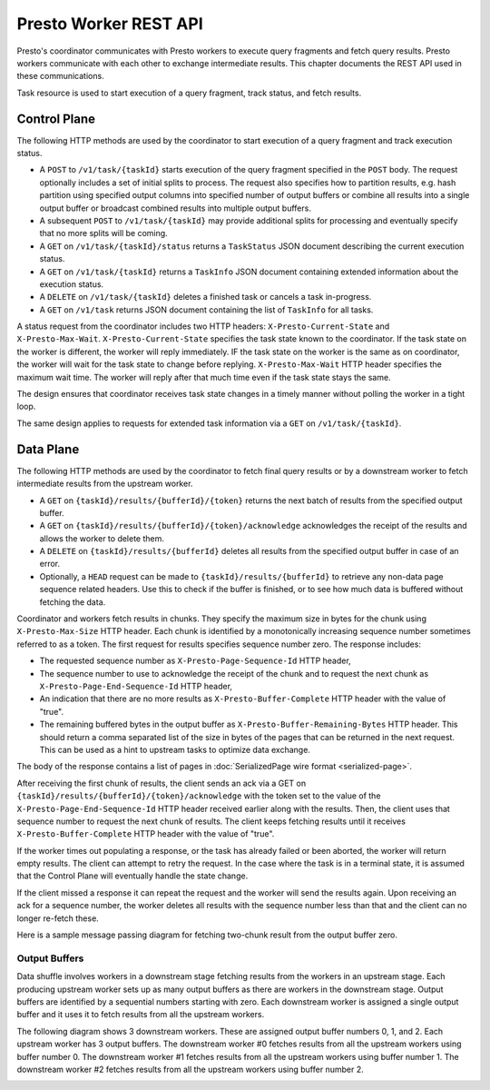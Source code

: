 ======================
Presto Worker REST API
======================

Presto's coordinator communicates with Presto workers to execute query fragments
and fetch query results. Presto workers communicate with each other to exchange
intermediate results. This chapter documents the REST API used in these
communications.

Task resource is used to start execution of a query fragment, track status, and
fetch results.

Control Plane
-------------

The following HTTP methods are used by the coordinator to start execution of a
query fragment and track execution status.

* A ``POST`` to ``/v1/task/{taskId}`` starts execution of the query fragment
  specified in the ``POST`` body. The request optionally includes a set of
  initial splits to process. The request also specifies how to partition results,
  e.g. hash partition using specified output columns into specified number of
  output buffers or combine all results into a single output buffer or broadcast
  combined results into multiple output buffers.
* A subsequent ``POST`` to ``/v1/task/{taskId}`` may provide additional splits
  for processing and eventually specify that no more splits will be coming.
* A ``GET`` on ``/v1/task/{taskId}/status`` returns a ``TaskStatus`` JSON document
  describing the current execution status.
* A ``GET`` on ``/v1/task/{taskId}`` returns a ``TaskInfo`` JSON document containing
  extended information about the execution status.
* A ``DELETE`` on ``/v1/task/{taskId}`` deletes a finished task or cancels a task
  in-progress.
* A ``GET`` on ``/v1/task`` returns JSON document containing the list of
  ``TaskInfo`` for all tasks.

A status request from the coordinator includes two HTTP headers:
``X-Presto-Current-State`` and ``X-Presto-Max-Wait``.
``X-Presto-Current-State`` specifies the task state known to the coordinator. If
the task state on the worker is different, the worker will reply immediately.
IF the task state on the worker is the same as on coordinator, the worker will
wait for the task state to change before replying. ``X-Presto-Max-Wait`` HTTP
header specifies the maximum wait time. The worker will reply after that much
time even if the task state stays the same.

The design ensures that coordinator receives task state changes in a timely
manner without polling the worker in a tight loop.

The same design applies to requests for extended task information via a ``GET``
on ``/v1/task/{taskId}``.

Data Plane
----------

The following HTTP methods are used by the coordinator to fetch final query
results or by a downstream worker to fetch intermediate results from the
upstream worker.

* A ``GET`` on ``{taskId}/results/{bufferId}/{token}`` returns the next batch
  of results from the specified output buffer.
* A ``GET`` on ``{taskId}/results/{bufferId}/{token}/acknowledge`` acknowledges
  the receipt of the results and allows the worker to delete them.
* A ``DELETE`` on ``{taskId}/results/{bufferId}`` deletes all results from the
  specified output buffer in case of an error.
* Optionally, a ``HEAD`` request can be made to ``{taskId}/results/{bufferId}``
  to retrieve any non-data page sequence related headers.  Use this to check if
  the buffer is finished, or to see how much data is buffered without fetching
  the data.

Coordinator and workers fetch results in chunks. They specify the maximum size
in bytes for the chunk using ``X-Presto-Max-Size`` HTTP header. Each chunk is
identified by a monotonically increasing sequence number sometimes referred to
as a token. The first request for results specifies sequence number zero. The
response includes:

* The requested sequence number as ``X-Presto-Page-Sequence-Id`` HTTP header,
* The sequence number to use to acknowledge the receipt of the chunk and to
  request the next chunk as ``X-Presto-Page-End-Sequence-Id`` HTTP header,
* An indication that there are no more results as ``X-Presto-Buffer-Complete``
  HTTP header with the value of "true".
* The remaining buffered bytes in the output buffer as ``X-Presto-Buffer-Remaining-Bytes``
  HTTP header.  This should return a comma separated list of the size in bytes of
  the pages that can be returned in the next request.  This can be used as a hint
  to upstream tasks to optimize data exchange.

The body of the response contains a list of pages in :doc:`SerializedPage wire format <serialized-page>`.

After receiving the first chunk of results, the client sends an ack via a GET
on ``{taskId}/results/{bufferId}/{token}/acknowledge`` with the token set to
the value of the ``X-Presto-Page-End-Sequence-Id`` HTTP header received earlier
along with the results. Then, the client uses that sequence number to request
the next chunk of results. The client keeps fetching results until it receives
``X-Presto-Buffer-Complete`` HTTP header with the value of "true".

If the worker times out populating a response, or the task has already failed
or been aborted, the worker will return empty results. The client can attempt
to retry the request. In the case where the task is in a terminal state, it
is assumed that the Control Plane will eventually handle the state change.

If the client missed a response it can repeat the request and the worker will
send the results again. Upon receiving an ack for a sequence number, the worker
deletes all results with the sequence number less than that and the client can
no longer re-fetch these.

Here is a sample message passing diagram for fetching two-chunk result from the
output buffer zero.

.. image:: worker-protocol-results.png
  :width: 600

Output Buffers
~~~~~~~~~~~~~~

Data shuffle involves workers in a downstream stage fetching results from the
workers in an upstream stage. Each producing upstream worker sets up as many output
buffers as there are workers in the downstream stage. Output buffers are identified
by a sequential numbers starting with zero. Each downstream worker is assigned a
single output buffer and it uses it to fetch results from all the upstream workers.

The following diagram shows 3 downstream workers. These are assigned output
buffer numbers 0, 1, and 2. Each upstream worker has 3 output buffers. The
downstream worker #0 fetches results from all the upstream workers using buffer
number 0. The downstream worker #1 fetches results from all the upstream workers
using buffer number 1. The downstream worker #2 fetches results from all the
upstream workers using buffer number 2.

.. image:: worker-protocol-output-buffers.png
  :width: 600
